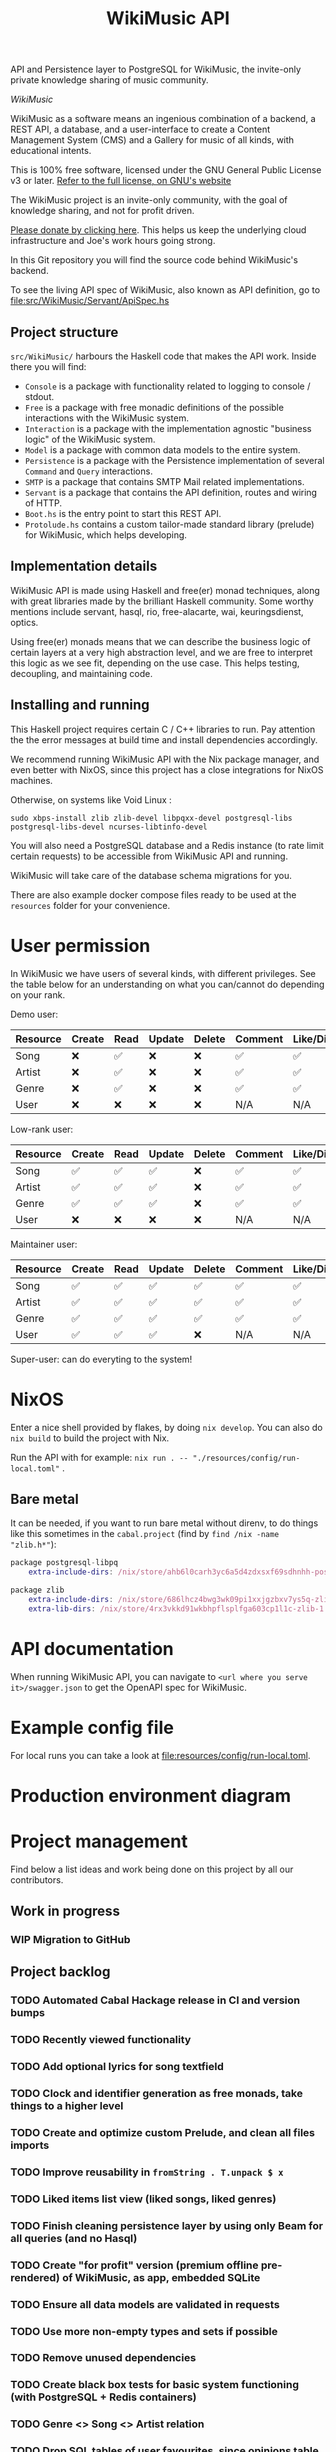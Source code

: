 #+title: WikiMusic API
#+options: toc:nil

API and Persistence layer to PostgreSQL for WikiMusic, the invite-only private knowledge sharing of music community.

/WikiMusic/

#+begin_html
<div>
<img src="https://img.shields.io/badge/Haskell-5D4F85?logo=haskell&logoColor=fff&style=plastic" alt="Haskell"/>
<img src="https://img.shields.io/badge/PostgreSQL-4169E1?logo=postgresql&logoColor=fff&style=plastic" alt="PostgreSQL"/>
<img src="https://img.shields.io/badge/GNU%20Emacs-7F5AB6?logo=gnuemacs&logoColor=fff&style=plastic" alt="GNU Emacs"/>
<img src="https://img.shields.io/badge/NixOS-5277C3?logo=nixos&logoColor=fff&style=plastic" alt="NixOS"/>
<img src="https://img.shields.io/badge/Redis-DC382D?logo=redis&logoColor=fff&style=plastic" alt="Redis"/>
</div>
#+end_html


WikiMusic as a software means an ingenious combination of a backend, a REST API, a database, and a user-interface to create a Content Management System (CMS) and a Gallery for music of all kinds, with educational intents.

This is 100% free software, licensed under the GNU General Public License v3 or later.
[[https://www.gnu.org/licenses/gpl-3.0.en.html][Refer to the full license, on GNU's website]]

The WikiMusic project is an invite-only community, with the goal of knowledge sharing, and not for profit driven.

[[https://www.buymeacoffee.com/jjbigorra][Please donate by clicking here]]. This helps us keep the underlying cloud infrastructure and Joe's work hours going strong.

In this Git repository you will find the source code behind WikiMusic's backend.

To see the living API spec of WikiMusic, also known as API definition, go to [[file:src/WikiMusic/Servant/ApiSpec.hs]]

** Project structure

~src/WikiMusic/~ harbours the Haskell code that makes the API work. Inside there you will find:
- ~Console~ is a package with functionality related to logging to console / stdout.
- ~Free~ is a package with free monadic definitions of the possible interactions with the WikiMusic system.
- ~Interaction~ is a package with the implementation agnostic "business logic" of the WikiMusic system.
- ~Model~ is a package with common data models to the entire system.
- ~Persistence~ is a package with the Persistence implementation of several ~Command~ and ~Query~ interactions.
- ~SMTP~ is a package that contains SMTP Mail related implementations.
- ~Servant~ is a package that contains the API definition, routes and wiring of HTTP.
- ~Boot.hs~ is the entry point to start this REST API.
- ~Protolude.hs~ contains a custom tailor-made standard library (prelude) for WikiMusic, which helps developing.

** Implementation details

WikiMusic API is made using Haskell and free(er) monad techniques, along with great libraries made by the brilliant Haskell community. Some worthy mentions include servant, hasql, rio, free-alacarte, wai, keuringsdienst, optics.

Using free(er) monads means that we can describe the business logic of certain layers at a very high abstraction level, and we are free to interpret this logic as we see fit, depending on the use case. This helps testing, decoupling, and maintaining code.

** Installing and running

This Haskell project requires certain C / C++ libraries to run. Pay attention the the error messages at build time and install dependencies accordingly.

We recommend running WikiMusic API with the Nix package manager, and even better with NixOS, since this project has a close integrations for NixOS machines.

Otherwise, on systems like Void Linux :
#+begin_src
sudo xbps-install zlib zlib-devel libpqxx-devel postgresql-libs postgresql-libs-devel ncurses-libtinfo-devel
#+end_src

You will also need a PostgreSQL database and a Redis instance (to rate limit certain requests) to be accessible from WikiMusic API and running.

WikiMusic will take care of the database schema migrations for you.

There are also example docker compose files ready to be used at the ~resources~ folder for your convenience.

* User permission

In WikiMusic we have users of several kinds, with different privileges. See the table below for an understanding on what you can/cannot do depending on your rank.

Demo user:

| Resource | Create | Read | Update | Delete | Comment | Like/Dislike |
|----------+--------+------+--------+--------+---------+--------------|
| Song     | ❌     | ✅   | ❌     | ❌     | ✅      | ✅           |
| Artist   | ❌     | ✅   | ❌     | ❌     | ✅      | ✅           |
| Genre    | ❌     | ✅   | ❌     | ❌     | ✅      | ✅           |
| User     | ❌     | ❌   | ❌     | ❌     | N/A     | N/A          |

Low-rank user:

| Resource | Create | Read | Update | Delete | Comment | Like/Dislike |
|----------+--------+------+--------+--------+---------+--------------|
| Song     | ✅     | ✅   | ✅     | ❌     | ✅      | ✅           |
| Artist   | ✅     | ✅   | ✅     | ❌     | ✅      | ✅           |
| Genre    | ✅     | ✅   | ✅     | ❌     | ✅      | ✅           |
| User     | ❌     | ❌   | ❌     | ❌     | N/A     | N/A          |

Maintainer user:

| Resource | Create | Read | Update | Delete | Comment | Like/Dislike |
|----------+--------+------+--------+--------+---------+--------------|
| Song     | ✅     | ✅   | ✅     | ✅     | ✅      | ✅           |
| Artist   | ✅     | ✅   | ✅     | ✅     | ✅      | ✅           |
| Genre    | ✅     | ✅   | ✅     | ✅     | ✅      | ✅           |
| User     | ✅     | ✅   | ✅     | ❌     | N/A     | N/A          |

Super-user: can do everyting to the system!

* NixOS

Enter a nice shell provided by flakes, by doing ~nix develop~. You can also do ~nix build~ to build the project with Nix.

Run the API with for example: ~nix run . -- "./resources/config/run-local.toml"~ .


** Bare metal

It can be needed, if you want to run bare metal without direnv, to do things like this sometimes in the ~cabal.project~ (find by ~find /nix -name "zlib.h*"~):

#+begin_src nix
package postgresql-libpq
    extra-include-dirs: /nix/store/ahb6l0carh3yc6a5d4zdxsxf69sdhnhh-postgresql-15.4/include

package zlib
    extra-include-dirs: /nix/store/686lhcz4bwg3wk09pi1xxjgzbxv7ys5q-zlib-1.3-dev/include
    extra-lib-dirs: /nix/store/4rx3vkkd91wkbhpflsplfga603cp1l1c-zlib-1.3/lib
#+end_src

* API documentation

When running WikiMusic API, you can navigate to ~<url where you serve it>/swagger.json~ to get the OpenAPI spec for WikiMusic.


* Example config file

For local runs you can take a look at [[file:resources/config/run-local.toml]].

* Production environment diagram

#+begin_src dot :file resources/images/production-env-diagram.png :exports results :mkdirp yes
  digraph prodenv {
  subgraph clusterA {
  fontname="Inter,Helvetica,Arial,sans-serif"
  node [ shape="box", fontname="Inter,Helvetica,Arial,sans-serif" ]
  edge [ fontname="Inter,Helvetica,Arial,sans-serif", arrowhead="rnormal", arrowtail="dot" ]

  I1 [ label="api.wikimusic.jointhefreeworld.org via HTTPS" ]
  I2 [ label="AWS Cloudfront" ]
  I3 [ label="AWS EC2 t3.small instance\nrunning NixOS" ]
  I4 [ label="Haskell + Servant + PostgreSQL + Redis" ]
  I5 [ label="GitLab CI/CD" ]
  I6 [ label="AWS SQS queue" ]


  I1 -> I2;
  I2 -> I3;
  I3 -> I4;
  I5 -> I6;
  I3 -> I6;

  }
  }
#+end_src

#+RESULTS:
[[file:resources/images/production-env-diagram.png]]


* Project management

Find below a list ideas and work being done on this project by all our contributors.

** Work in progress
*** WIP Migration to GitHub


** Project backlog
*** TODO Automated Cabal Hackage release in CI and version bumps
*** TODO Recently viewed functionality
*** TODO Add optional lyrics for song textfield
*** TODO Clock and identifier generation as free monads, take things to a higher level
*** TODO Create and optimize custom Prelude, and clean all files imports
*** TODO Improve reusability in ~fromString . T.unpack $ x~
*** TODO Liked items list view (liked songs, liked genres)
*** TODO Finish cleaning persistence layer by using only Beam for all queries (and no Hasql)
*** TODO Create "for profit" version (premium offline pre-rendered) of WikiMusic, as app, embedded SQLite
*** TODO Ensure all data models are validated in requests
*** TODO Use more non-empty types and sets if possible
*** TODO Remove unused dependencies
*** TODO Create black box tests for basic system functioning (with PostgreSQL + Redis containers)
*** TODO Genre <> Song <> Artist relation
*** TODO Drop SQL tables of user favourites, since opinions table will be used for it
*** TODO Add forums 
*** TODO Validate and limit size and type of files being uploaded
**** TODO GP5 support (song file upload)
